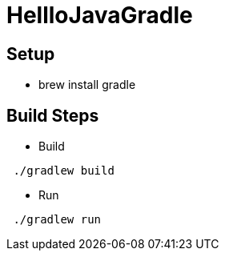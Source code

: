 = HellloJavaGradle


== Setup

- brew install gradle




== Build Steps

- Build
```
 ./gradlew build

```

- Run
```
 ./gradlew run

```
